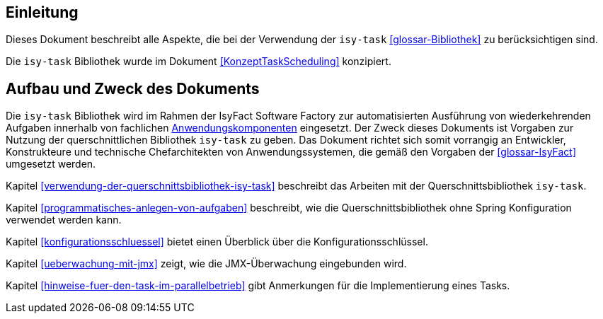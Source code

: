 [[einleitung]]
== Einleitung

Dieses Dokument beschreibt alle Aspekte, die bei der Verwendung der `isy-task` <<glossar-Bibliothek>> zu berücksichtigen sind.

Die `isy-task` Bibliothek wurde im Dokument <<KonzeptTaskScheduling>> konzipiert.

[[aufbau-und-zweck-des-dokuments]]
== Aufbau und Zweck des Dokuments

Die `isy-task` Bibliothek wird im Rahmen der IsyFact Software Factory zur automatisierten Ausführung von wiederkehrenden Aufgaben innerhalb von fachlichen <<glossar-Anwendungskomponente,Anwendungskomponenten>> eingesetzt.
Der Zweck dieses Dokuments ist Vorgaben zur Nutzung der querschnittlichen Bibliothek `isy-task` zu geben.
Das Dokument richtet sich somit vorrangig an Entwickler, Konstrukteure und technische Chefarchitekten von Anwendungssystemen, die gemäß den Vorgaben der <<glossar-IsyFact>> umgesetzt werden.

Kapitel <<verwendung-der-querschnittsbibliothek-isy-task>> beschreibt das Arbeiten mit der Querschnittsbibliothek `isy-task`.

Kapitel <<programmatisches-anlegen-von-aufgaben>> beschreibt, wie die Querschnittsbibliothek ohne Spring Konfiguration verwendet werden kann.

Kapitel <<konfigurationsschluessel>> bietet einen Überblick über die Konfigurationsschlüssel.

Kapitel <<ueberwachung-mit-jmx>> zeigt, wie die JMX-Überwachung eingebunden wird.

Kapitel <<hinweise-fuer-den-task-im-parallelbetrieb>> gibt Anmerkungen für die Implementierung eines Tasks.
